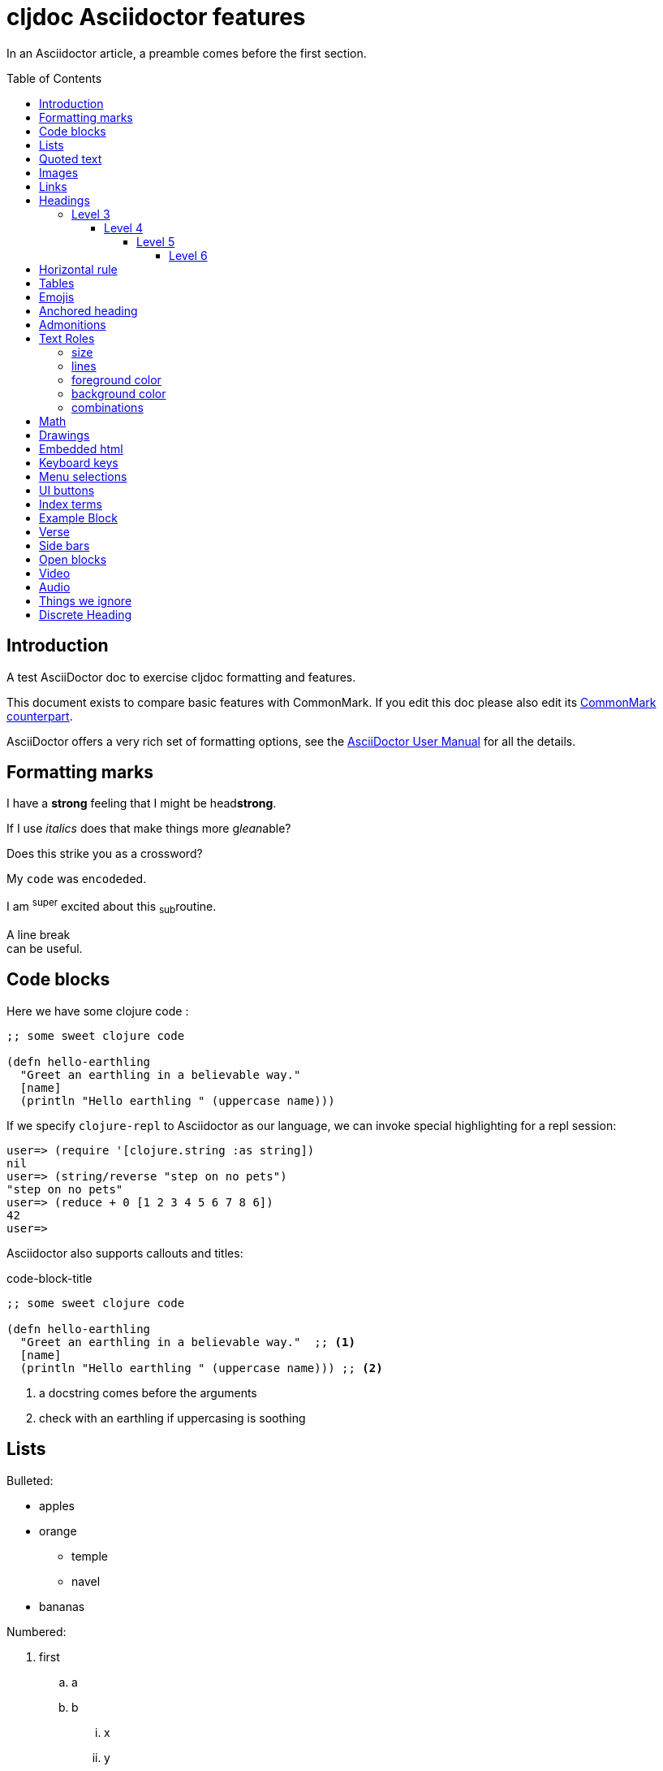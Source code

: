 = cljdoc Asciidoctor features
:toc: macro
:toclevels: 6
:figure-caption!:
:stem:

In an Asciidoctor article, a preamble comes before the first section.

toc::[]

== Introduction
A test AsciiDoctor doc to exercise cljdoc formatting and features.

This document exists to compare basic features with CommonMark. If you edit this
doc please also edit its link:md-features.md[CommonMark counterpart].

AsciiDoctor offers a very rich set of formatting options, see the
link:asciidoctor-user-manual.adoc[AsciiDoctor User Manual] for all the details.

== Formatting marks

I have a *strong* feeling that I might be head**strong**.

If I use _italics_ does that make things more g__lean__able?

Does this [.line-through]#strike# you as a [.line-through]##cross##word?

My `code` was en``coded``ed.

I am ^super^ excited about this ~sub~routine.

A line break +
can be useful.

== Code blocks
Here we have some clojure code :

[source,clojure]
----
;; some sweet clojure code

(defn hello-earthling
  "Greet an earthling in a believable way."
  [name]
  (println "Hello earthling " (uppercase name)))
----

If we specify `clojure-repl` to Asciidoctor as our language, we can invoke special highlighting for a repl session:

[source,clojure-repl]
----
user=> (require '[clojure.string :as string])
nil
user=> (string/reverse "step on no pets")
"step on no pets"
user=> (reduce + 0 [1 2 3 4 5 6 7 8 6])
42
user=>
----

Asciidoctor also supports callouts and titles:

.code-block-title
[source,clojure]
----
;; some sweet clojure code

(defn hello-earthling
  "Greet an earthling in a believable way."  ;; <1>
  [name]
  (println "Hello earthling " (uppercase name))) ;; <2>
----
<1> a docstring comes before the arguments
<2> check with an earthling if uppercasing is soothing

== Lists

Bulleted:

* apples
* orange
** temple
** navel
* bananas

Numbered:

. first
.. a
.. b
... x
... y
. second
. third

Mixed:

* Hey
.. one
.. two
* Ho
** Ho
... uno
... dos

With code:

. one
.. two
+
----
I am a code block
----

.. three


Description list:

Clojure:: Clojure for the JVM
ClojureScript:: Clojure for JavaScript compiled by the JVM
Plank:: Clojure for JavaScript compiled by JavaScript
Babashka:: Clojure for the command line

Description list (horizontal):

[horizontal]
Clojure:: Clojure for the JVM
ClojureScript:: Clojure for JavaScript compiled by the JVM
Plank:: Clojure for JavaScript compiled by JavaScript
Babashka::bb:: Clojure for the command line

Description list (Q&A):

[qanda]
Why?::
  Because
How?:: Dunno

== Quoted text

____
Quoted text.

Another paragraph in quote.
____

In Asciidoctor, quotes can also include the author and citation:

[quote,Yogi Berra,life]
____
I never said most of the things I said.
____

> CommonMark syntax
>
> Another paragraph in quote.
>
> > nested quote
>
> back to non-nested


And yet another syntax:

"I hold it that a little rebellion now and then is a good thing,
and as necessary in the political world as storms in the physical."
-- Thomas Jefferson, Papers of Thomas Jefferson: Volume 11

== Images
This local image should work on github and cljdoc.

image::/images/test-image-1.png[«A local test image should appear here»]

The same image can be referenced relative to this document:

image::../../images/test-image-1.png[«A local test image should appear here»]

Here's a remote image:

image::https://picsum.photos/id/1041/400/100[«A remote test image should appear here»]

How about captions, do we display those nicely?

.Test image caption
image::/images/test-image-1.png[«A local test image should appear here»]

And here's an inline image:https://picsum.photos/id/787/100/100[«A remote test image should appear here»] image.

== Links

Local link: link:md-features.md[cljdoc markdown features]

Local link root relative: link:/doc/tests/md-features.md[cljdoc markdown features]

SCM link: link:excluded.md[scm link]

SCM link root relative: link:/doc/tests/excluded.md[scm link]

External link: https://asciidoctor.org/docs/asciidoc-vs-markdown[AsciiDoc vs Markdown]

Link to anchor: <<anchorid>>

Wikilinks are only for CommonMark in docstrings.

Let's try referencing our APIs via fully qualified links:

1. https://cljdoc.org/d/org.cljdoc/cljdoc-exerciser/CURRENT/api/cljdoc-exerciser.core#exercise3[A link to cljdoc-exerciser.core/excercise3]
2. https://cljdoc.org/d/org.cljdoc/cljdoc-exerciser/CURRENT/api/cljdoc-exerciser.core[A link to cljdoc-exerciser.core]

== Headings
=== Level 3
==== Level 4
===== Level 5
====== Level 6


== Horizontal rule

This is how a horizontal rule is rendered:

'''

== Tables

AsciiDoc tables are quite full featured.

Here is the most basic example:

|===
| Heading 1 | Heading 2

| col1, row1
| col2, row1

| col1, row2
| col2, row2

| col1, row3
| col2, row3

| col1, row4
| col2, row4
|===

Sophisticated alignment support is also available, here is a basic example:

[cols=">,^,<"]
|===
| Right aligned col | Centered col | Left aligned Col

| am
| is
| any

| I
| this
| thing

| right?
| centered?
| left?
|===

Here's the same table with a title

.This time with a title
|===
| Heading 1 | Heading 2

| col1, row1
| col2, row1

| col1, row2
| col2, row2
|===

And here's a nested table example from Asciidoctor user manual:

[cols="1,2a"]
|===
| Col 1 | Col 2

| Cell 1.1
| Cell 1.2

| Cell 2.1
| Cell 2.2

[cols="2,1"]
!===
! Col1 ! Col2

! C11
! C12

!===

|===

Here's a table with custom sizing:

[cols="10,40,20,~",options="header"]
|====
|10% width
|40% width
|20% width
|remaining

|a
|b
|c
|d

|e
|f
|g
|h

|i
|j
|k
|l

|m
|n
|o
|p
|====

An autowidth table will only be as wide as it needs to be.footnote:[file, grabbed from asciidoctor user manual]

[%autowidth]
|===
|Name of Column 1 |Name of Column 2 |Name of Column 3

|Cell in column 1, row 1
|Cell in column 2, row 1
|Cell in column 3, row 1

|Cell in column 1, row 2
|Cell in column 2, row 2
|Cell in column 3, row 2
|===

A table with some inline code to exercise https://github.com/cljdoc/cljdoc/issues/805

|===
|Col1

|Single element: `x`
|Multiple code elements: `x` `y`
|===

== Emojis

Asciidoctor does not support codes like GitHub flavored markdown does, but it does have support for icons when font-awesome is enabled.

icon:heart[] icon:heart[size=2x]

Note that GitHub does support their own emojis in adoc files as a post-processing feature:

bear :bear: smirk :smirk: grin :grin:

[#anchorid]
== Anchored heading
And here we are.

== Admonitions
From most serious to least:

IMPORTANT: Important things are said here.

WARNING: Warning to the wise.

CAUTION: Aren't you a caution?

NOTE: Note that this note is a note.

TIP: Tip the scales with a tip.

And how do admonitions look with some code in them?

[IMPORTANT]
====
This admonition has some `code` in it.

[source,clojure]
----
(how
  (does
    (this "look?)))
----
====

[WARNING]
====
This admonition has some `code` in it.

[source,clojure]
----
(how
  (does
    (this "look?)))
----
====

[CAUTION]
====
This admonition has some `code` in it.

[source,clojure]
----
(how
  (does
    (this "look?)))
----
====


[NOTE]
====
This admonition has some `code` in it.

[source,clojure]
----
(how
  (does
    (this "look?)))
----
====

[TIP]
====
This admonition has some `code` in it.

[source,clojure]
----
(how
  (does
    (this "look?)))
----
====


== Text Roles

In the days of yore, Asciidoctor supported various text roles.
Today, the Asciidoctor team recommends you setup what makes sense for your docs in your CSS.
For now, we do not support these legacy roles for cljdoc.

The following subsections demonstrate that we do not support these roles.
Well, except for [underline]#underline#.

=== size
Text can be [big]#Big# or [small]#small#.

=== lines

We can add [underline]#underline#, [overline]#overline# and
[line-through]#line-through#.

=== foreground color

We have a choice of 16 foreground colors: [aqua]#aqua# [black]#black#
[blue]#blue# [fuchsia]#fuschia# [gray]#gray# [green]#green# [lime]#lime#
[maroon]#maroon# [navy]#navy# [olive]#olive# [purple]#purple# [red]#red#
[silver]#silver# [teal]#teal# [white]#white# [yellow]#yellow#.

=== background color

The same 16 colors are available as background colors: [aqua-background]#aqua#
[black-background]#black# [blue-background]#blue# [fuchsia-background]#fuschia#
[gray-background]#gray# [green-background]#green# [lime-background]#lime#
[maroon-background]#maroon# [navy-background]#navy# [olive-background]#olive#
[purple-background]#purple# [red-background]#red# [silver-background]#silver#
[teal-background]#teal# [white-background]#white# [yellow-background]#yellow#

=== combinations
Roles can be combined, some examples:
[white black-background]#white on black-background#
[red yellow-background]#red on yellow background#
[big blue line-through fuchsia-background]#big blue line-through maroon-background#

== Math

AsciiDoc STEM supports mathematical equations via MathJax.

To enable stem support for your doc add in the `:stem:` document attribute.
This is where you can provide your default syntax for example:

----
:stem: latexmath
----

Specifying nothing sets the default for `stem` blocks to `asciimath`.
But, you can always be specific.
Instead of specifying `stem` for your formulas, you can explicitly specify `asciimath` or `latexmath` instead.
To each is own, but I think I'd be specific.

Here is a Latex example:
[latexmath]
++++
\[ f(n) =
  \begin{cases}
    n/2       & \quad \text{if } n \text{ is even}\\
    -(n+1)/2  & \quad \text{if } n \text{ is odd}
  \end{cases}
\]
++++

And one for AsciiMath:
[asciimath]
++++
sum_(i=1)^n i^3=((n(n+1))/2)^2
++++

And AsciiMath again using `stem` instead of being specific:
[stem]
++++
sum_(i=1)^n i^3=((n(n+1))/2)^2
++++

Here's an example latexmath:[\forall x \in X, \quad \exists y \leq \epsilon] of an inlined expression.

== Drawings

Do we support svgbob? Not yet but if we someday decide to, this sample from the svgbob demo site won't look like ASCII art.

[svgbob]
....
              .─.
             ( 0 )
              `-'
            /     \
           /       \
          V         V
         .─.         .─.
        ( 1 )       ( 4 )
         `-'         `-' .
       /   \         |  \ `.
      /     \        |   \  `.
     V       V       |    \   `.
    .─.      .─.     V     V    V
   ( 2 )    ( 3 )    .─.   .─.   .─.
    `─'      `─'    ( 5 ) ( 6 ) ( 7 )
                     `─'   `─'   `─'
....

== Embedded html

Although it is discouraged, Asciidoctor does support passthroughs.

Asciidoctor renders pass:[<b>passed through</b>] embedded html.

What can't you do in embedded HTML?

Is there any limits to what HTML you can use? It does not seem like it.
Seems to me like you can reference existing CSS classes and also specify inline styles.
I can't imagine that GitHub allows such freedom though, and neither does cljdoc.
++++
<table>
  <tr>
    <td class="red">1</td>
    <td class="green">2</td>
    <td style="background-color: orange">3</td>
  </tr>
</table>
++++

Like GitHub, cljdoc sanitizes HTML, removing any JavaScript.
For example:
++++
<p><span id="replaceMe">Original content, JavaScript inactive.</span> </p>
<script>
document.getElementById('replaceMe').innerHTML = 'New content, JavaScript active.'
</script>
++++

Here we tell JavaScript to popup and alert, something that cljdoc will not allow:
++++
<script>
alert("Uh oh");
</script>
++++

== Keyboard keys

Asciidoctor supports the keyboard macro which is a handy way to show what keys to press.

kbd:[q] kbd:[w] kbd:[e] kbd:[r] kbd:[t] kbd:[y]

On macOS press kbd:[⌘+⌥+space] to bring up Finder search.

== Menu selections

Select menu:View[Zoom > Reset] to reset the zoom level to the default setting.

== UI buttons

Press the btn:[OK] button when you are finished.

== Index terms

Asciidoctor supports defining index terms but does not yet support generating an index catalog via its html converter.
So we don't either.

This example ((term1-should-show)) contains some index terms (((term2-hidden, term3-hidden, term4-hidden))) just to make sure we don't barf on them.

== Example Block

An example block can be used to illustrate some syntax or usage.

.I am a sample
====
Do I look like a subdoc?

[listing]
....
Some syntax here
....

Blah blah
====

An example can also be collapsible

.I am a sample
[%collapsible]
====
Do I look like a subdoc?

[listing]
....
Some syntax here
....

Blah blah
====

== Verse

[verse, Lee, Testing Verse]
____
     I am not
    adverse
   to
  testing
 verse

 or
   am
      I?
____

== Side bars

Side bars are for content outside the normal flow of your document.

.How much chuck?
****
How much wood could a woodchuck chuck
If a woodchuck could chuck wood?
As much wood as a woodchuck could chuck,
If a woodchuck could chuck wood.
****

== Open blocks

Not sure why adoc has these, but they can exist.
They are blocks that masquerade as other blocks.
I think they are here for extensibility?

[abstract]
--
I am abstract.
--

[whatami]
--
What am I?
--

== Video

Asciidoctor explicitly supports videos with a variety of options, something that cljdoc does not currently support.

Here's a youtube video with default options:

.Simplicity Matters by Rich Hickey
video::rI8tNMsozo0[youtube]

And here's one from vimeo:

.Introduction to Clojure by Stuart Halloway
video::68375202[vimeo]

And one from the archive.org:

.Big Buck Bunny
video::https://archive.org/download/BigBuckBunny_124/Content/big_buck_bunny_720p_surround.mp4[poster=https://peach.blender.org/wp-content/uploads/title_anouncement.jpg?x11217,opts="muted,loop",start=60,end=70]

== Audio

Asciidoctor also allows audio play, cljdoc does not currently support this.

audio::https://upload.wikimedia.org/wikipedia/commons/3/3c/01_-_Vivaldi_Spring_mvt_1_Allegro_-_John_Harrison_violin.ogg[]

== Things we ignore

Page breaks `<<<`

<<<

== Discrete Heading

If you want the visual affect of a heading without the semantics.

[discrete]
== This header is not part of the hierarchy and will not be part of toc

[float]
=== Ditto for this header

